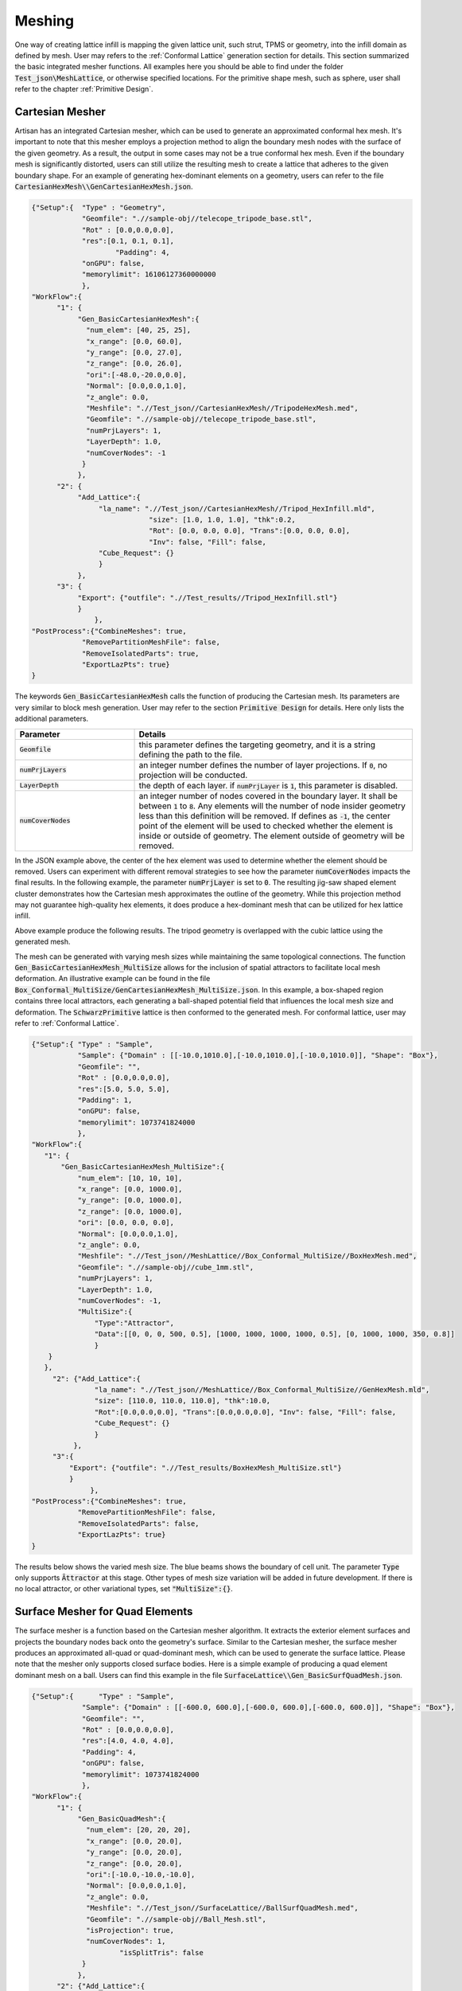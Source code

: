 Meshing 
*******

One way of creating lattice infill is mapping the given lattice unit, such strut, TPMS or geometry, into the infill domain as defined by mesh. User may refers to the :ref:`Conformal Lattice` generation section for details. This section summarized the basic integrated mesher functions. All examples here you should be able to find under the folder :code:`Test_json\MeshLattice`, or otherwise specified locations. For the primitive shape mesh, such as sphere, user shall refer to the chapter :ref:`Primitive Design`.

================
Cartesian Mesher 
================

Artisan has an integrated Cartesian mesher, which can be used to generate an approximated conformal hex mesh. It's important to note that this mesher employs a projection method to align the boundary mesh nodes with the surface of the given geometry. As a result, the output in some cases may not be a true conformal hex mesh. Even if the boundary mesh is significantly distorted, users can still utilize the resulting mesh to create a lattice that adheres to the given boundary shape. For an example of generating hex-dominant elements on a geometry, users can refer to the file :code:`CartesianHexMesh\\GenCartesianHexMesh.json`.

.. code-block:: json 

    {"Setup":{  "Type" : "Geometry",
                "Geomfile": ".//sample-obj//telecope_tripode_base.stl",
                "Rot" : [0.0,0.0,0.0],
                "res":[0.1, 0.1, 0.1],
		        "Padding": 4,
                "onGPU": false,
                "memorylimit": 16106127360000000
                },
    "WorkFlow":{
          "1": {
               "Gen_BasicCartesianHexMesh":{
                 "num_elem": [40, 25, 25],
                 "x_range": [0.0, 60.0],
                 "y_range": [0.0, 27.0],
                 "z_range": [0.0, 26.0],
                 "ori":[-48.0,-20.0,0.0],
                 "Normal": [0.0,0.0,1.0],
                 "z_angle": 0.0,
                 "Meshfile": ".//Test_json//CartesianHexMesh//TripodeHexMesh.med",
                 "Geomfile": ".//sample-obj//telecope_tripode_base.stl",
                 "numPrjLayers": 1, 
                 "LayerDepth": 1.0, 
                 "numCoverNodes": -1
                }
               },
          "2": {
               "Add_Lattice":{
                    "la_name": ".//Test_json//CartesianHexMesh//Tripod_HexInfill.mld", 
		                "size": [1.0, 1.0, 1.0], "thk":0.2, 
 		                "Rot": [0.0, 0.0, 0.0], "Trans":[0.0, 0.0, 0.0], 
		                "Inv": false, "Fill": false, 
                    "Cube_Request": {}
                    }
               },
          "3": {
               "Export": {"outfile": ".//Test_results//Tripod_HexInfill.stl"}
               }
		   },
    "PostProcess":{"CombineMeshes": true,
                "RemovePartitionMeshFile": false,
                "RemoveIsolatedParts": true, 
                "ExportLazPts": true}
    }

The keywords :code:`Gen_BasicCartesianHexMesh` calls the function of producing the Cartesian mesh. Its parameters are very similar to block mesh generation. User may refer to the section :code:`Primitive Design` for details. Here only lists the additional parameters.

.. list-table:: 
   :widths: 30 70
   :header-rows: 1

   * - Parameter
     - Details
   * - :code:`Geomfile`
     - this parameter defines the targeting geometry, and it is a string defining the path to the file.
   * - :code:`numPrjLayers` 
     - an integer number defines the number of layer projections. If :code:`0`, no projection will be conducted. 
   * - :code:`LayerDepth`
     - the depth of each layer. if :code:`numPrjLayer` is :code:`1`, this parameter is disabled.
   * - :code:`numCoverNodes`
     - an integer number of nodes covered in the boundary layer. It shall be between :code:`1` to :code:`8`. Any elements will the number of node insider geometry less than this definition will be removed. If defines as :code:`-1`, the center point of the element will be used to checked whether the element is inside or outside of geometry. The element outside of geometry will be removed.   



In the JSON example above, the center of the hex element was used to determine whether the element should be removed. Users can experiment with different removal strategies to see how the parameter :code:`numCoverNodes` impacts the final results. In the following example, the parameter :code:`numPrjLayer` is set to :code:`0`. The resulting jig-saw shaped element cluster demonstrates how the Cartesian mesh approximates the outline of the geometry. While this projection method may not guarantee high-quality hex elements, it does produce a hex-dominant mesh that can be utilized for hex lattice infill.


Above example produce the following results. The tripod geometry is overlapped with the cubic lattice using the generated mesh. 

.. image:: ./pictures/Tripod_HexInfill.png

.. image:: ./pictures/Tripod_HexInfill_v02.png

.. image:: ./pictures/Tripod_HexInfill_v03.png

The mesh can be generated with varying mesh sizes while maintaining the same topological connections. The function :code:`Gen_BasicCartesianHexMesh_MultiSize` allows for the inclusion of spatial attractors to facilitate local mesh deformation. An illustrative example can be found in the file :code:`Box_Conformal_MultiSize/GenCartesianHexMesh_MultiSize.json`. In this example, a box-shaped region contains three local attractors, each generating a ball-shaped potential field that influences the local mesh size and deformation. The :code:`SchwarzPrimitive` lattice is then conformed to the generated mesh. For conformal lattice, user may refer to :ref:`Conformal Lattice`.

.. code-block:: json

     {"Setup":{ "Type" : "Sample",
                "Sample": {"Domain" : [[-10.0,1010.0],[-10.0,1010.0],[-10.0,1010.0]], "Shape": "Box"},
                "Geomfile": "",
                "Rot" : [0.0,0.0,0.0],
                "res":[5.0, 5.0, 5.0],
                "Padding": 1,
                "onGPU": false,
                "memorylimit": 1073741824000
                },
     "WorkFlow":{
        "1": {
            "Gen_BasicCartesianHexMesh_MultiSize":{
                "num_elem": [10, 10, 10],
                "x_range": [0.0, 1000.0],
                "y_range": [0.0, 1000.0],
                "z_range": [0.0, 1000.0],
                "ori": [0.0, 0.0, 0.0],
                "Normal": [0.0,0.0,1.0],
                "z_angle": 0.0,
                "Meshfile": ".//Test_json//MeshLattice//Box_Conformal_MultiSize//BoxHexMesh.med",
                "Geomfile": ".//sample-obj//cube_1mm.stl",
                "numPrjLayers": 1,
                "LayerDepth": 1.0,
                "numCoverNodes": -1,
                "MultiSize":{
                    "Type":"Attractor", 
                    "Data":[[0, 0, 0, 500, 0.5], [1000, 1000, 1000, 1000, 0.5], [0, 1000, 1000, 350, 0.8]]
                    }
         }
        },
          "2": {"Add_Lattice":{
                    "la_name": ".//Test_json//MeshLattice//Box_Conformal_MultiSize//GenHexMesh.mld", 
                    "size": [110.0, 110.0, 110.0], "thk":10.0, 
                    "Rot":[0.0,0.0,0.0], "Trans":[0.0,0.0,0.0], "Inv": false, "Fill": false, 
                    "Cube_Request": {}
                    }
               },
          "3":{
              "Export": {"outfile": ".//Test_results/BoxHexMesh_MultiSize.stl"}
              }
		   },
     "PostProcess":{"CombineMeshes": true,
                "RemovePartitionMeshFile": false,
                "RemoveIsolatedParts": false, 
                "ExportLazPts": true}
     }

The results below shows the varied mesh size. The blue beams shows the boundary of cell unit. The parameter :code:`Type` only supports :code:`Āttractor` at this stage. Other types of mesh size variation will be added in future development. If there is no local attractor, or other variational types, set :code:`"MultiSize":{}`.


.. image:: ./pictures/Box_MultiSize.png

.. image:: ./pictures/Box_MultiSize_02.png

================================
Surface Mesher for Quad Elements 
================================

The surface mesher is a function based on the Cartesian mesher algorithm. It extracts the exterior element surfaces and projects the boundary nodes back onto the geometry's surface. Similar to the Cartesian mesher, the surface mesher produces an approximated all-quad or quad-dominant mesh, which can be used to generate the surface lattice. Please note that the mesher only supports closed surface bodies. Here is a simple example of producing a quad element dominant mesh on a ball. Users can find this example in the file :code:`SurfaceLattice\\Gen_BasicSurfQuadMesh.json`.

.. code-block:: json 

    {"Setup":{      "Type" : "Sample",
                "Sample": {"Domain" : [[-600.0, 600.0],[-600.0, 600.0],[-600.0, 600.0]], "Shape": "Box"},
                "Geomfile": "",
                "Rot" : [0.0,0.0,0.0],
                "res":[4.0, 4.0, 4.0],
                "Padding": 4,
                "onGPU": false,
                "memorylimit": 1073741824000
                },
    "WorkFlow":{
          "1": {
               "Gen_BasicQuadMesh":{
                 "num_elem": [20, 20, 20],
                 "x_range": [0.0, 20.0],
                 "y_range": [0.0, 20.0],
                 "z_range": [0.0, 20.0],
                 "ori":[-10.0,-10.0,-10.0],
                 "Normal": [0.0,0.0,1.0],
                 "z_angle": 0.0,
                 "Meshfile": ".//Test_json//SurfaceLattice//BallSurfQuadMesh.med",
                 "Geomfile": ".//sample-obj//Ball_Mesh.stl",
                 "isProjection": true,  
                 "numCoverNodes": 1,
		         "isSplitTris": false
                }
               },
          "2": {"Add_Lattice":{
                    "la_name": ".//Test_json//SurfaceLattice//BasicSurfQuadLattice.mld", 
                    "size": [15.0, 15.0, 15.0], "thk":7.0, "Rot":[0.0,0.0,0.0], "Trans":[0.0,0.0,0.0], "Inv": false, "Fill": false, 
                    "Cube_Request": {}
                    }
               },
          "3":{
              "Export": {"outfile": ".//Test_results//BasicSurfMeshLattice.stl"}
              }
          
		   },
    "PostProcess":{"CombineMeshes": true,
                "RemovePartitionMeshFile": false,
                "RemoveIsolatedParts": true, 
                "ExportLazPts": true}
    }

Very similar to the keywords :code:`Gen_BasicCartesianHexMesh`, the keywords :code:`Gen_BasicQuadMesh` requires to setup the parameter of projection (:code:`isProjection`) and number of covered nodes (:code:`numCoverNodes`), moreover, it also asks whether splits a quad element as two triangle elements (:code:`isSplitTris`). In this case, we do not want to split the quad element (:code:`"isSplitTris": false`). The result mesh is below.

.. image:: ./pictures/BasicQuadMesh.png

Or we could split the quad as two triangle by :code:`"isSplitTris": true`.

.. image:: ./pictures/BasicQuadMesh_Split.png

This function can certainly be applied to more complicated geometry. The provided example JSON can be located in the file named :code:`SurfaceLattice\Gen_BasicSurfQuadMesh.json`. This specific example illustrates the geometry of a crank handle, which is primarily composed of quadrilateral elements. It is important to note that while the majority of the elements in this mesh are quadrilaterals, some of these elements may exhibit significant distortion, resulting in shapes that closely resemble triangles. Despite this, the overall structure of the mesh predominantly consists of quadrilateral elements, making it a quad-dominant mesh. 

.. image:: ./pictures/crank_handle_quadmesh.png

.. image:: ./pictures/crank_handle_quadmesh_02.png



==================
Tetrahedron Mesher
==================

Artisan has an integrated simple tetrahedron elements mesher that automatically meshes the given geometry using Delaunay triangulation algorithm. This basic meshing algorithm discretize the geometry layer-by-layer that conforms the geometric shape. The following JSON, that stores at the file :code:`GenTetBasicMesh.json`, meshed a sphere with the radius of 600 mm and generated the mesh lattice by using the exactly same mesh. 

.. code-block:: json

    {"Setup":{  "Type" : "Geometry",
                "Geomfile": ".//sample-obj//Ball_Mesh.STL",
                "Rot" : [0.0,0.0,0.0],
                "res":[5.0,5.0,5.0],
				"Padding": 4,
                "onGPU": false,
                "memorylimit": 16106127360
                },
    "WorkFlow":{
          "1": {"Gen_TetBasicMesh":{
                    "Geomfile": ".//sample-obj//Ball_Mesh.STL", 
					"size": [100.0,100.0,100.0],
					"Meshfile": ".//sample-obj//Ball_Mesh.med",
                    "ConvertTet2Beam": true
                    }
               },
          "2": {"Add_Lattice":{
                    "la_name": ".//Test_json_03//GenTetBasicMesh.mld", 
                    "size": [150.0,150.0,150.0], "thk":10.0, "Rot":[0.0, 0.0, 0.0], "Trans":[0.0, 0.0, 0.0],
                    "Inv": false, "Fill": false, "Cube_Request": {}
                    }
               },
          "3": {
                "Export": {"outfile": ".//Test_results/BallBasicTetNMesh_Lattice.stl"}
               }
		          },
    "PostProcess":{"CombineMeshes": true,
                "RemovePartitionMeshFile": false,
                "RemoveIsolatedParts": true, 
                "ExportLazPts": true}
     }

The keywords :code:`Gen_TetBasicMesh` activates the algorithm. The parameter :code:`"Geomfile"` defines the location of the target meshing geometry, :code:`Meshfile` indicates where the mesh would be stored. Currently it supports Abaqus :code:`inp`, Ansys fluent :code:`msh` and Salome :code:`med` file format. The parameter :code:`"size"` defines the lattice size at current layer as 

.. math::

  num_{nodes} = area / (size[0]*size[1]*0.5)

:code:`num_{nodes}` is the number of nodes at current layer, and they were evenly and randomly distributed over the current layer surface. The value :code:`size[2]`, which is the third element in :code:`size`, defines the layer depth, here 100 mm depth. The parameter :code:`ConvertTet2Beam` is boolean type definition, that :code:`"true"` meant the mesher will convert generated tetrahedron to the beam element (a 2-node-strut-like element), :code:`false` will keep tetrahedron element. One of the benefits is user may import the beam element into the FEA solver for further analysis if the mesh lattice is desired.

Above JSON produced a mesh lattice filled ball geometry as shown below. 

.. image:: ./pictures/BallMeshLattice.png

The cross-sectional view below clearly showed the lattices were stacked layer by layer, from exterior surface towards center. 

.. image:: ./pictures/BallMeshLattice_CrossSection.png

For the more complicated case, user may refer to the example in the file :code:`EngineBracket_GenTetBasicMesh.txt`.

.. image:: ./pictures/EngineBracket_BasicTet.png

Please note that, this simple mesher may apply to the geometry with less dramatic change and more continuously smooth surface change. The quality of mesh may vary depending on the geometry features and definitions of mesh size etc.. For more complex mesh pattern, user may consider use professional mesher and import the results as input in mesh lattice generation workflow. Or user shall use the :code:`Gen_TetBasicMesh_HexSplit` to generate a better evenly sized or controlled-size mesh in order to fit the geometric shape. 

The :code:`Gen_TetBasicMesh_HexSplit` keyword shares the same parameters with :code:`Gen_TetBasicMesh`. This mesher accepts the nodes of the Cartesian Hex Mesh (refer to the Cartesian Mesher section) as input vertices and applies the tetrahedron algorithm to generate all tetrahedral elements. Users can refer to the example :code:`GenTetBasicMesh_HexSplit.json`, as illustrated below. One advantage of this method is that the mesher produces approximately evenly spaced vertices that are distributed across the shape's surface and volumetric domain.

.. image:: ./pictures/TetBasic_HexSplit.png 

Similar to :code:`Gen_BasicCartesianHexMesh_MultiSize`, the local mesh variation can be included as well. The example in the file :code:`EngineBracket_MultiSize\\EngineBracket_GenTetBasicMesh_HexSplit_MS.json` shows a more complicated case, the Engine Bracket model with a local attractor controlled mesh size. 

.. code-block:: json

     {"Setup":{ "Type" : "Geometry",
                "Geomfile": ".//sample-obj/EngineBracket.stl",
                "Rot" : [0.0,0.0,0.0],
                "res":[0.30, 0.30, 0.30],
			 "Padding": 4,
                "onGPU": false,
                "memorylimit": 16106127360
                },
     "WorkFlow":{
          "1": {"Gen_TetBasicMesh_HexSplit":{
                "Geomfile": ".//sample-obj/EngineBracket.stl", 
		      "size": [6.0, 6.0, 6.0],
		      "Meshfile": ".//Test_json//MeshLattice//EngineBracket_MultiSize//EngineBracket.med",
                "ConvertTet2Beam": false,
                "MultiSize":{"Type":"Attractor", "Data":[[105, 45, 90, 100, 0.9]]}
                }
               },
          "2": {"Add_Lattice":{
                    "la_name": ".//Test_json//MeshLattice//EngineBracket_MultiSize//GenTetBasicMesh.mld", 
                    "size": [12.0, 12.0, 12.0], "thk":0.7, 
                    "Rot":[0.0,0.0,0.0], "Trans":[0.0,0.0,0.0], "Inv": false, "Fill": false, 
                    "Cube_Request": {}
                    }
               },
          "3":{
              "Export": {"outfile": ".//Test_results/EngineBracket_BasicTetHexSplit_MS.stl"}
              }
		   },
     "PostProcess":{"CombineMeshes": true,
                "RemovePartitionMeshFile": false,
                "RemoveIsolatedParts": true, 
                "ExportLazPts": true}
     }

The area on the left of Bracket ring has higher mesh density, or smaller mesh size, whereas other region has comparatively bigger mesh size. 

.. image:: ./pictures/EngineBracket_MS_01.png

.. image:: ./pictures/EngineBracket_MS_02.png

For comparison, below shows the mesh without the local attractors, the example file is at :code:`EngineBracket\\EngineBracket_GenTetBasicMesh_HexSplit.json`.

.. image:: ./pictures/EngineBracket_NoMS_01.png

.. image:: ./pictures/EngineBracket_NoMS_02.png


===============
Voronoi Polygon
===============

A Voronoi diagram, also known as a Voronoi tessellation or Voronoi decomposition, is a geometric structure that partitions a space into regions based on the proximity to a set of given points. In a Voronoi diagram, each point in the set is associated with a unique region that consists of all locations in the space that are closer to that point than any other point. It is named after the Russian mathematician Georgy Voronoi, who first introduced the idea. Voronoi polygons have various applications, such as in computer graphics, spatial analysis, geographical information systems, and computational biology. They provide a way to partition space based on proximity and are useful in solving proximity-based problems and analyzing spatial patterns. In additive manufacturing, this structure is often used on the components which suppose to bear loading with cushioning effect. 

Setup the generation of the Voronoi polygons on the given geometry is similar to the tet mesher. Below shows the piece of setup JSON (the file :code:`GenVorMesh.json`).

.. code-block:: json

    {"Setup":{  "Type" : "Geometry",
                "Geomfile": ".//sample-obj//Ball_Mesh.STL",
                "Rot" : [0.0,0.0,0.0],
                "res":[5.0,5.0,5.0],
		        "Padding": 4,
                "onGPU": false,
                "memorylimit": 16106127360
                },
     "WorkFlow":{
          "1": {"Gen_VoronoiPolyMesh":{
                    "Geomfile": ".//sample-obj//Ball_Mesh.STL", 
		            "size": [100.0,100.0,100.0],
		            "Meshfile": ".//sample-obj//Ball_VorMesh.med",
		            "remove_tol": 5.0
                    }
               },
          "2": {"Add_Lattice":{
                    "la_name": ".//Test_json//MeshLattice//GenVorMesh.mld", 
                    "size": [150.0,150.0,150.0], "thk":10.0, "Rot":[0.0,0.0,0.0], "Trans":[0.0,0.0,0.0], "Inv": false, "Fill": false, 
                    "Cube_Request": {}
                    }
               },
          "3":{
              "Export": {"outfile": ".//Test_results/BallBasicVoriMesh_Lattice.stl"}
              }
		   },
     "PostProcess":{
                "CombineMeshes": true,
                "RemovePartitionMeshFile": false,
                "RemoveIsolatedParts": true, 
                "ExportLazPts": true
                }
    }

The parameter setup is very similar to the keywords :code:`Gen_TetBasicMesh`. The additional parameter :code:`remove_tol` defines tolerance of removing the strut which contains the end node outside of the given geometry. The mesh is an approximation of geometry, sometime, the end-nodes may locate beyond the boundary of geometric shape. This parameter allows user to flexibly remove such. The results are shown below. 

.. image:: ./pictures/VoriMeshBall.png

And the cross-section view shows how the mesher generates the element layer by layer. 

.. image:: ./pictures/VoriMeshBall_CrossSection.png

We can certainly apply this to a more complex geometry. The example below (:code:`GenVorMesh_crank_handle.json`) shows the generation of the Voronoi polygons on a real world component. 

.. code-block:: json

    {"Setup":{  "Type" : "Geometry",
                "Geomfile": ".//sample-obj//crank_handle.stl",
                "Rot" : [0.0,0.0,0.0],
                "res":[0.25,0.25,0.25],
		      "Padding": 4,
                "onGPU": false,
                "memorylimit": 16106127360000000
                },
     "WorkFlow":{
          "1": {"Gen_VoronoiPolyMesh":{
                    "Geomfile": ".//sample-obj//crank_handle.stl", 
		            "size": [3.0,3.0,3.0],
		            "Meshfile": ".//sample-obj//crank_handle.med",
		            "remove_tol": 0.6
                    }
               },
           "2": {"Add_Lattice":{
                    "la_name": ".//Test_json//MeshLattice//GenVorMesh_crank_handle.mld", 
                    "size": [3.5,3.5,3.5], "thk":0.5, "Rot":[0.0,0.0,0.0], "Trans":[0.0,0.0,0.0], "Inv": false, "Fill": false, 
                    "Cube_Request": {}
                    }
               },
           "3":{
                "Export": {"outfile": ".//Test_results/crank_handle_VoriMesh_Lattice.stl"}
              }
		    },
     "PostProcess":{"CombineMeshes": true,
                "RemovePartitionMeshFile": false,
                "RemoveIsolatedParts": true, 
                "ExportLazPts": true}
    }

And the mesh lattice defintion (:code:`GenVorMesh_crank_handle.mld`) is:

.. code-block:: json

    {
        "type": "MeshLattice",
        "definition": {
            "meshfile": ".//sample-obj//crank_handle.med"
        }
    }

The result is shown as below. As mentioned before, the current mesh strategy may not handle the sharp edge very well, but, in general, it produces a good fitting of Voronoi polygons. 

.. image:: ./pictures/crank_handle_vori_mesh.png

Similar to the tetrahedron mesher, Artisan also features a Voronoi mesher that utilizes the vertices of the Cartesian mesh. The example file :code:`GenVorMesh_HexSplit.json` includes the keyword :code:`Gen_VoronoiPolyMesh`, which generates a partial Voronoi mesh using the vertices of the Cartesian mesh.

.. image:: ./pictures/VoriBasic_HexSplit.png

==============
Surface Remesh
==============

The function utilizes the Artisan infrastructure of extracting the mesh from field. Often user may load a geometry and re-export it out for remeshing the surface triangles. The keyword :code:`Gen_SurfaceReMesh` does the combined functions. User may find the example of Engine bracket remeshing at :code:`Remesh\\EngineBracket_Infill_LR.json`.

.. code-block:: json

     {"Setup":{ "Type" : "Geometry",
                "Geomfile": ".//sample-obj/EngineBracket.stl",
                "Rot" : [0.0,0.0,0.0],
                "res":[0.4,0.4,0.4],
		      "Padding": 1,
                "onGPU": false,
                "memorylimit": 16106127360
                },
     "WorkFlow":{
        "1": {"Gen_SurfaceReMesh":{
              "size":[3.0, 3.0, 3.0], 
              "mesh_file":".//sample-obj//EngineBracket.stl",
              "ShortEdgeThreshold": 1.0,
              "export_mesh": ".//Test_json//MeshLattice//Remesh//EngineBracket_Remesh.stl"}
             },

        "2": {"Add_Lattice":{
                "la_name": ".//Test_json//MeshLattice//Remesh//EngineBracket.mld", 
                "size": [3.5, 3.5, 3.5], "thk":0.5, "Rot":[0.0,0.0,0.0], "Trans":[0.0,0.0,0.0], "Inv": false, "Fill": false, 
                "Cube_Request": {}
                }
           },
        "3":{
          "Export": {"outfile": ".//Test_results/EngineBracket_Remesh_MeshLattice.stl"}
          }

           },
     "PostProcess":{"CombineMeshes": true,
                "RemovePartitionMeshFile": false,
                "RemoveIsolatedParts": true, 
                "ExportLazPts": false}
     }

The keyword :code:`Gen_SurfaceReMesh` has the following parameters definitions.

.. list-table:: 
   :widths: 30 70
   :header-rows: 1

   * - Parameter
     - Details
   * - :code:`size`
     - the average size of the mesh; 
   * - :code:`mesh_file`
     - read in mesh file, if none, i.e. :code:`"mesh_file":""`, it will take the :code:`Geomfile`` in the setup section;
   * - :code:`ShortEdgeThreshold`
     - the threshold of short edge, any edges shorter than this shall be collapsed;
   * - :code:`export_mesh` 
     - the resultant mesh 

.. image:: ./pictures/EngineBracket_SurfaceRemsh.png

Please note, this is not the universal remesher, but a simple remeshing function for a mesh with averaging size. 
